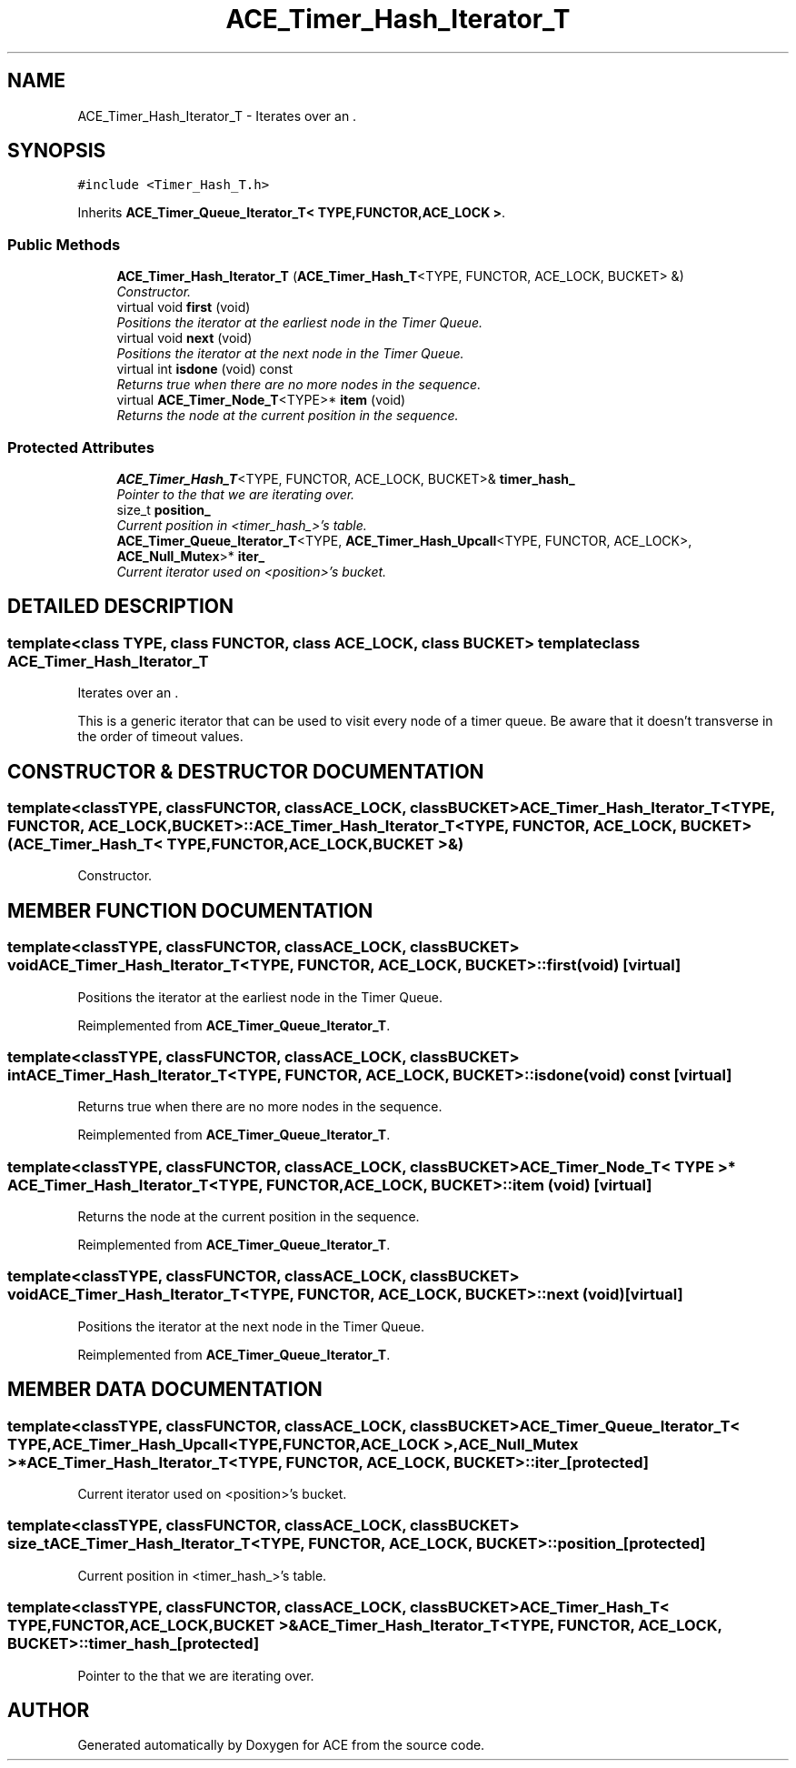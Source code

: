.TH ACE_Timer_Hash_Iterator_T 3 "5 Oct 2001" "ACE" \" -*- nroff -*-
.ad l
.nh
.SH NAME
ACE_Timer_Hash_Iterator_T \- Iterates over an . 
.SH SYNOPSIS
.br
.PP
\fC#include <Timer_Hash_T.h>\fR
.PP
Inherits \fBACE_Timer_Queue_Iterator_T< TYPE,FUNCTOR,ACE_LOCK >\fR.
.PP
.SS Public Methods

.in +1c
.ti -1c
.RI "\fBACE_Timer_Hash_Iterator_T\fR (\fBACE_Timer_Hash_T\fR<TYPE, FUNCTOR, ACE_LOCK, BUCKET> &)"
.br
.RI "\fIConstructor.\fR"
.ti -1c
.RI "virtual void \fBfirst\fR (void)"
.br
.RI "\fIPositions the iterator at the earliest node in the Timer Queue.\fR"
.ti -1c
.RI "virtual void \fBnext\fR (void)"
.br
.RI "\fIPositions the iterator at the next node in the Timer Queue.\fR"
.ti -1c
.RI "virtual int \fBisdone\fR (void) const"
.br
.RI "\fIReturns true when there are no more nodes in the sequence.\fR"
.ti -1c
.RI "virtual \fBACE_Timer_Node_T\fR<TYPE>* \fBitem\fR (void)"
.br
.RI "\fIReturns the node at the current position in the sequence.\fR"
.in -1c
.SS Protected Attributes

.in +1c
.ti -1c
.RI "\fBACE_Timer_Hash_T\fR<TYPE, FUNCTOR, ACE_LOCK, BUCKET>& \fBtimer_hash_\fR"
.br
.RI "\fIPointer to the  that we are iterating over.\fR"
.ti -1c
.RI "size_t \fBposition_\fR"
.br
.RI "\fICurrent position in <timer_hash_>'s table.\fR"
.ti -1c
.RI "\fBACE_Timer_Queue_Iterator_T\fR<TYPE, \fBACE_Timer_Hash_Upcall\fR<TYPE, FUNCTOR, ACE_LOCK>, \fBACE_Null_Mutex\fR>* \fBiter_\fR"
.br
.RI "\fICurrent iterator used on <position>'s bucket.\fR"
.in -1c
.SH DETAILED DESCRIPTION
.PP 

.SS template<class TYPE, class FUNCTOR, class ACE_LOCK, class BUCKET>  template class ACE_Timer_Hash_Iterator_T
Iterates over an .
.PP
.PP
 This is a generic iterator that can be used to visit every node of a timer queue. Be aware that it doesn't transverse in the order of timeout values. 
.PP
.SH CONSTRUCTOR & DESTRUCTOR DOCUMENTATION
.PP 
.SS template<classTYPE, classFUNCTOR, classACE_LOCK, classBUCKET> ACE_Timer_Hash_Iterator_T<TYPE, FUNCTOR, ACE_LOCK, BUCKET>::ACE_Timer_Hash_Iterator_T<TYPE, FUNCTOR, ACE_LOCK, BUCKET> (\fBACE_Timer_Hash_T\fR< TYPE,FUNCTOR,ACE_LOCK,BUCKET >&)
.PP
Constructor.
.PP
.SH MEMBER FUNCTION DOCUMENTATION
.PP 
.SS template<classTYPE, classFUNCTOR, classACE_LOCK, classBUCKET> void ACE_Timer_Hash_Iterator_T<TYPE, FUNCTOR, ACE_LOCK, BUCKET>::first (void)\fC [virtual]\fR
.PP
Positions the iterator at the earliest node in the Timer Queue.
.PP
Reimplemented from \fBACE_Timer_Queue_Iterator_T\fR.
.SS template<classTYPE, classFUNCTOR, classACE_LOCK, classBUCKET> int ACE_Timer_Hash_Iterator_T<TYPE, FUNCTOR, ACE_LOCK, BUCKET>::isdone (void) const\fC [virtual]\fR
.PP
Returns true when there are no more nodes in the sequence.
.PP
Reimplemented from \fBACE_Timer_Queue_Iterator_T\fR.
.SS template<classTYPE, classFUNCTOR, classACE_LOCK, classBUCKET> \fBACE_Timer_Node_T\fR< TYPE >* ACE_Timer_Hash_Iterator_T<TYPE, FUNCTOR, ACE_LOCK, BUCKET>::item (void)\fC [virtual]\fR
.PP
Returns the node at the current position in the sequence.
.PP
Reimplemented from \fBACE_Timer_Queue_Iterator_T\fR.
.SS template<classTYPE, classFUNCTOR, classACE_LOCK, classBUCKET> void ACE_Timer_Hash_Iterator_T<TYPE, FUNCTOR, ACE_LOCK, BUCKET>::next (void)\fC [virtual]\fR
.PP
Positions the iterator at the next node in the Timer Queue.
.PP
Reimplemented from \fBACE_Timer_Queue_Iterator_T\fR.
.SH MEMBER DATA DOCUMENTATION
.PP 
.SS template<classTYPE, classFUNCTOR, classACE_LOCK, classBUCKET> \fBACE_Timer_Queue_Iterator_T\fR< TYPE,\fBACE_Timer_Hash_Upcall\fR< TYPE,FUNCTOR,ACE_LOCK >,\fBACE_Null_Mutex\fR >* ACE_Timer_Hash_Iterator_T<TYPE, FUNCTOR, ACE_LOCK, BUCKET>::iter_\fC [protected]\fR
.PP
Current iterator used on <position>'s bucket.
.PP
.SS template<classTYPE, classFUNCTOR, classACE_LOCK, classBUCKET> size_t ACE_Timer_Hash_Iterator_T<TYPE, FUNCTOR, ACE_LOCK, BUCKET>::position_\fC [protected]\fR
.PP
Current position in <timer_hash_>'s table.
.PP
.SS template<classTYPE, classFUNCTOR, classACE_LOCK, classBUCKET> \fBACE_Timer_Hash_T\fR< TYPE,FUNCTOR,ACE_LOCK,BUCKET >& ACE_Timer_Hash_Iterator_T<TYPE, FUNCTOR, ACE_LOCK, BUCKET>::timer_hash_\fC [protected]\fR
.PP
Pointer to the  that we are iterating over.
.PP


.SH AUTHOR
.PP 
Generated automatically by Doxygen for ACE from the source code.